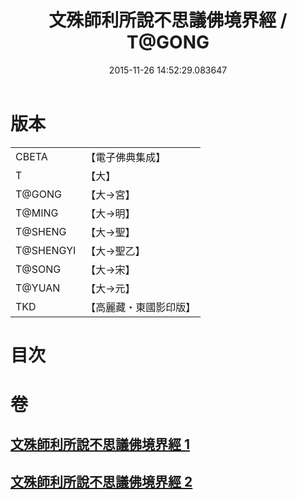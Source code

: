 #+TITLE: 文殊師利所說不思議佛境界經 / T@GONG
#+DATE: 2015-11-26 14:52:29.083647
* 版本
 |     CBETA|【電子佛典集成】|
 |         T|【大】     |
 |    T@GONG|【大→宮】   |
 |    T@MING|【大→明】   |
 |   T@SHENG|【大→聖】   |
 | T@SHENGYI|【大→聖乙】  |
 |    T@SONG|【大→宋】   |
 |    T@YUAN|【大→元】   |
 |       TKD|【高麗藏・東國影印版】|

* 目次
* 卷
** [[file:KR6f0032_001.txt][文殊師利所說不思議佛境界經 1]]
** [[file:KR6f0032_002.txt][文殊師利所說不思議佛境界經 2]]
